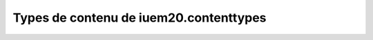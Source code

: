 

=======================================
Types de contenu de iuem20.contenttypes
=======================================


